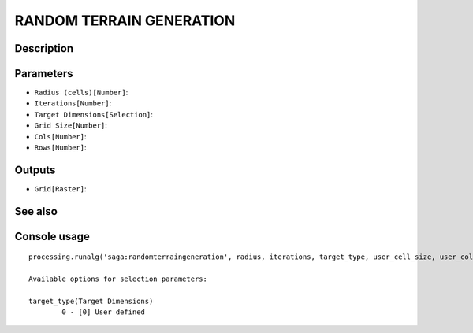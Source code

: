 RANDOM TERRAIN GENERATION
=========================

Description
-----------

Parameters
----------

- ``Radius (cells)[Number]``:
- ``Iterations[Number]``:
- ``Target Dimensions[Selection]``:
- ``Grid Size[Number]``:
- ``Cols[Number]``:
- ``Rows[Number]``:

Outputs
-------

- ``Grid[Raster]``:

See also
---------


Console usage
-------------


::

	processing.runalg('saga:randomterraingeneration', radius, iterations, target_type, user_cell_size, user_cols, user_rows, target_grid)

	Available options for selection parameters:

	target_type(Target Dimensions)
		0 - [0] User defined
